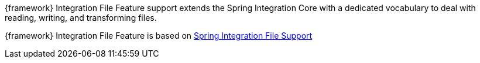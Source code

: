 
:fragment:

{framework} Integration File Feature support extends the Spring Integration Core with a dedicated vocabulary to deal with reading, writing, and transforming files.

{framework} Integration File Feature is based on https://docs.spring.io/spring-integration/docs/5.0.0.RELEASE/reference/html/files.html[Spring Integration File Support^]